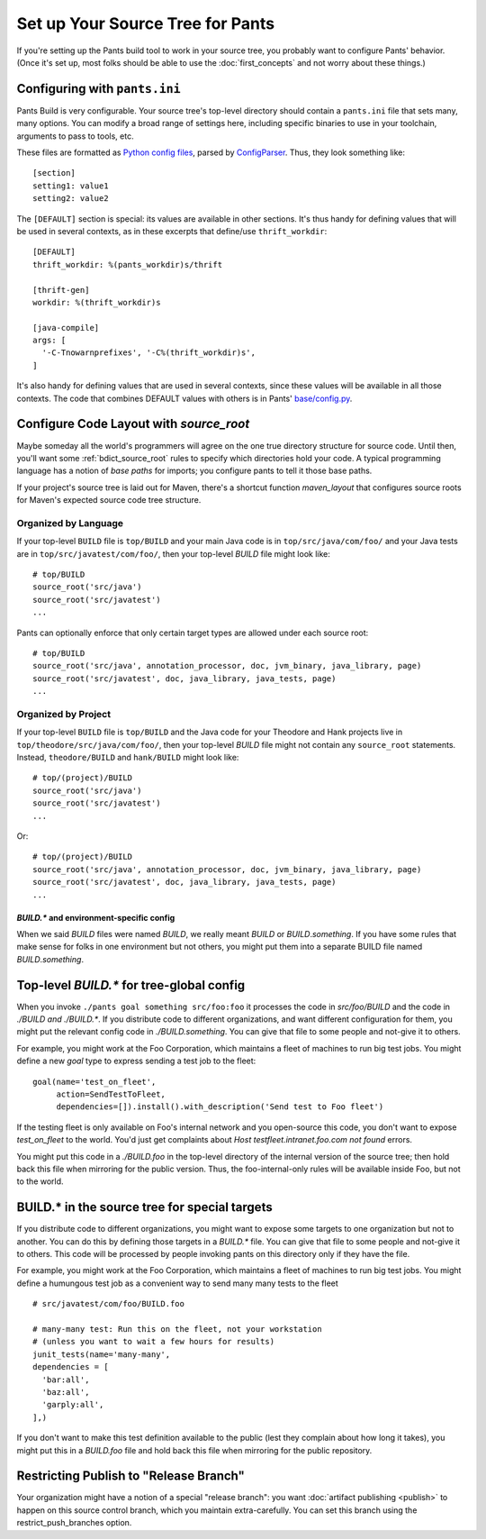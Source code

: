 #################################
Set up Your Source Tree for Pants
#################################

If you're setting up the Pants build tool to work in your source tree, you
probably want to configure Pants' behavior.  (Once it's set up, most
folks should be able to use the :doc:`first_concepts`
and not worry about these things.)

.. _setup-pants-ini:

******************************
Configuring with ``pants.ini``
******************************

Pants Build is very configurable. Your source tree's top-level directory should
contain a ``pants.ini`` file that sets many, many options. You can modify a broad range of
settings here, including specific binaries to use in your toolchain,
arguments to pass to tools, etc.

These files are formatted as
`Python config files <http://docs.python.org/install/index.html#inst-config-syntax>`_,
parsed by `ConfigParser <http://docs.python.org/library/configparser.html>`_.
Thus, they look something like::

    [section]
    setting1: value1
    setting2: value2

The ``[DEFAULT]`` section is special: its values are available in other sections.
It's thus handy for defining values that will be used in several contexts, as in these
excerpts that define/use ``thrift_workdir``::

    [DEFAULT]
    thrift_workdir: %(pants_workdir)s/thrift

    [thrift-gen]
    workdir: %(thrift_workdir)s

    [java-compile]
    args: [
      '-C-Tnowarnprefixes', '-C%(thrift_workdir)s',
    ]

It's also handy for defining values that are used in several contexts, since these values
will be available in all those contexts. The code that combines DEFAULT values with
others is in Pants'
`base/config.py <https://github.com/pantsbuild/pants/blob/master/src/python/pants/base/config.py>`_.

.. TODO update base/config.py link if/when source code moves

.. _setup_source_root:

****************************************
Configure Code Layout with `source_root`
****************************************

Maybe someday all the world's programmers will agree on the one true directory
structure for source code. Until then, you'll want some
:ref:`bdict_source_root` rules to specify which directories hold
your code. A typical programming language has a notion of *base paths*
for imports; you configure pants to tell it those base paths.

If your project's source tree is laid out for Maven, there's a shortcut function
`maven_layout` that configures source roots for Maven's expected
source code tree structure.

Organized by Language
=====================

If your top-level ``BUILD`` file is ``top/BUILD`` and your main Java code is in
``top/src/java/com/foo/`` and your Java tests are in ``top/src/javatest/com/foo/``,
then your top-level `BUILD` file might look like::

    # top/BUILD
    source_root('src/java')
    source_root('src/javatest')
    ...

Pants can optionally enforce that only certain target types are allowed under each source root::

    # top/BUILD
    source_root('src/java', annotation_processor, doc, jvm_binary, java_library, page)
    source_root('src/javatest', doc, java_library, java_tests, page)
    ...


Organized by Project
====================

If your top-level ``BUILD`` file is ``top/BUILD`` and the Java code for your
Theodore and Hank projects live in ``top/theodore/src/java/com/foo/``,
then your top-level `BUILD` file might not contain any ``source_root`` statements.
Instead, ``theodore/BUILD`` and ``hank/BUILD`` might look like::

    # top/(project)/BUILD
    source_root('src/java')
    source_root('src/javatest')
    ...

Or::

    # top/(project)/BUILD
    source_root('src/java', annotation_processor, doc, jvm_binary, java_library, page)
    source_root('src/javatest', doc, java_library, java_tests, page)
    ...


`BUILD.*` and environment-specific config
-----------------------------------------

When we said `BUILD` files were named `BUILD`, we really meant `BUILD`
or *BUILD*\ .\ `something`. If you have some rules that make sense for folks
in one environment but not others, you might put them into a separate
BUILD file named *BUILD*\ .\ `something`.

******************************************
Top-level `BUILD.*` for tree-global config
******************************************

When you invoke ``./pants goal something src/foo:foo`` it processes
the code in `src/foo/BUILD` and the code in `./BUILD` *and* `./BUILD.*`. If you
distribute code to different organizations, and want different configuration
for them, you might put the relevant config code in `./BUILD.something`.
You can give that file to some people and not-give it to others.

For example, you might work at the Foo Corporation, which maintains a fleet
of machines to run big test jobs. You might define a new `goal` type to
express sending a test job to the fleet::

    goal(name='test_on_fleet',
         action=SendTestToFleet,
         dependencies=[]).install().with_description('Send test to Foo fleet')

If the testing fleet is only available on Foo's internal network and you
open-source this code, you don't want to expose `test_on_fleet` to the world.
You'd just get complaints about `Host testfleet.intranet.foo.com not found`
errors.

You might put this code in a `./BUILD.foo` in the top-level directory of the
internal version of the source tree; then hold back this file when mirroring for
the public version. Thus, the foo-internal-only rules will be available
inside Foo, but not to the world.

**********************************************
BUILD.* in the source tree for special targets
**********************************************

If you distribute code to different organizations, you might want to expose some
targets to one organization but not to another. You can do this by defining
those targets in a `BUILD.*` file. You can give that file to some people and
not-give it to others. This code will be processed by people invoking pants
on this directory only if they have the file.

For example, you might work at the Foo Corporation, which maintains a fleet
of machines to run big test jobs. You might define a humungous test job
as a convenient way to send many many tests to the fleet ::

    # src/javatest/com/foo/BUILD.foo
    
    # many-many test: Run this on the fleet, not your workstation
    # (unless you want to wait a few hours for results)
    junit_tests(name='many-many',
    dependencies = [
      'bar:all',
      'baz:all',
      'garply:all',
    ],)

If you don't want to make this test definition available to the public (lest
they complain about how long it takes), you might put this in a `BUILD.foo`
file and hold back this file when mirroring for the public repository.

.. _setup_publish_restrict_branch:

***************************************
Restricting Publish to "Release Branch"
***************************************

Your organization might have a notion of a special "release branch": you want
:doc:`artifact publishing <publish>`
to happen on this source control branch, which you maintain
extra-carefully. You can set this branch using the restrict_push_branches option.